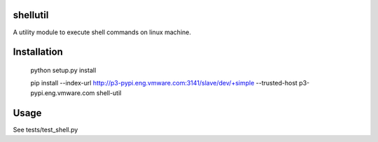 shellutil
=============

A utility module to execute shell commands on linux machine.


Installation
=============

 python setup.py install

 pip install --index-url http://p3-pypi.eng.vmware.com:3141/slave/dev/+simple --trusted-host p3-pypi.eng.vmware.com shell-util


Usage
======

See tests/test_shell.py
